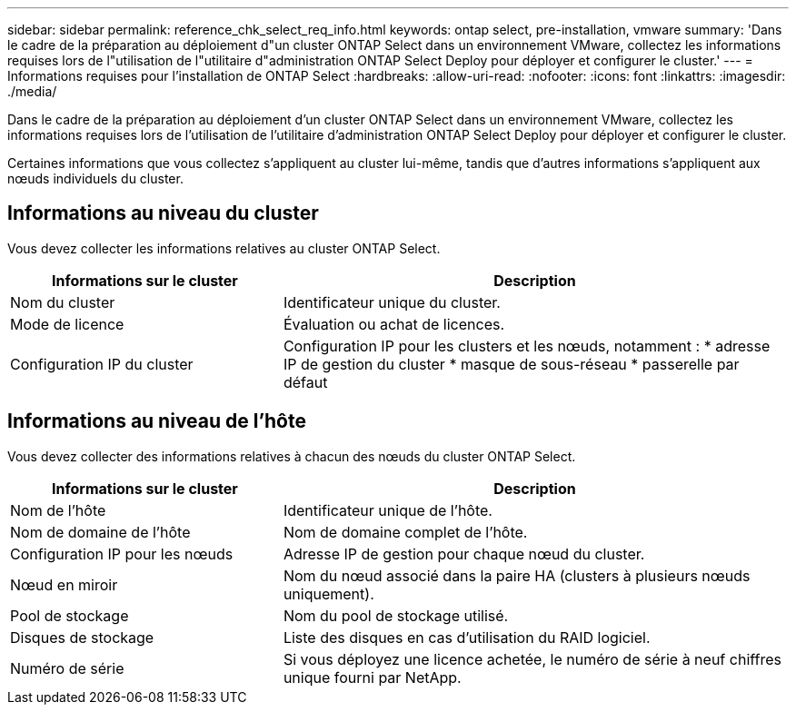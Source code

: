 ---
sidebar: sidebar 
permalink: reference_chk_select_req_info.html 
keywords: ontap select, pre-installation, vmware 
summary: 'Dans le cadre de la préparation au déploiement d"un cluster ONTAP Select dans un environnement VMware, collectez les informations requises lors de l"utilisation de l"utilitaire d"administration ONTAP Select Deploy pour déployer et configurer le cluster.' 
---
= Informations requises pour l'installation de ONTAP Select
:hardbreaks:
:allow-uri-read: 
:nofooter: 
:icons: font
:linkattrs: 
:imagesdir: ./media/


[role="lead"]
Dans le cadre de la préparation au déploiement d'un cluster ONTAP Select dans un environnement VMware, collectez les informations requises lors de l'utilisation de l'utilitaire d'administration ONTAP Select Deploy pour déployer et configurer le cluster.

Certaines informations que vous collectez s'appliquent au cluster lui-même, tandis que d'autres informations s'appliquent aux nœuds individuels du cluster.



== Informations au niveau du cluster

Vous devez collecter les informations relatives au cluster ONTAP Select.

[cols="35,65"]
|===
| Informations sur le cluster | Description 


| Nom du cluster | Identificateur unique du cluster. 


| Mode de licence | Évaluation ou achat de licences. 


| Configuration IP du cluster | Configuration IP pour les clusters et les nœuds, notamment : * adresse IP de gestion du cluster * masque de sous-réseau * passerelle par défaut 
|===


== Informations au niveau de l'hôte

Vous devez collecter des informations relatives à chacun des nœuds du cluster ONTAP Select.

[cols="35,65"]
|===
| Informations sur le cluster | Description 


| Nom de l'hôte | Identificateur unique de l'hôte. 


| Nom de domaine de l'hôte | Nom de domaine complet de l'hôte. 


| Configuration IP pour les nœuds | Adresse IP de gestion pour chaque nœud du cluster. 


| Nœud en miroir | Nom du nœud associé dans la paire HA (clusters à plusieurs nœuds uniquement). 


| Pool de stockage | Nom du pool de stockage utilisé. 


| Disques de stockage | Liste des disques en cas d'utilisation du RAID logiciel. 


| Numéro de série | Si vous déployez une licence achetée, le numéro de série à neuf chiffres unique fourni par NetApp. 
|===